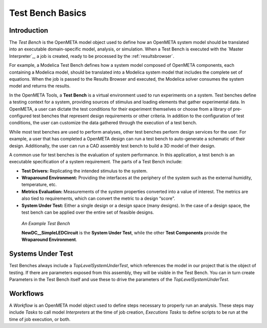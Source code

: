 .. _testbench_basics:

Test Bench Basics
=================

Introduction
------------

The *Test Bench* is the OpenMETA model object used to define how an
OpenMETA system model should be translated into an executable
domain-specific model, analysis, or simulation.
When a Test Bench is executed with the `Master Interpreter`_, a job is
created, ready to be processed by the :ref:`resultsbrowser`.

For example, a Modelica Test Bench defines how a system model composed of
OpenMETA components, each containing a Modelica model, should be translated
into a Modelica system model that includes the complete set of equations.
When the job is passed to the Results Browser and executed, the Modelica
solver consumes the system model and returns the results.

In the OpenMETA Tools, a **Test Bench** is a virtual environment used to run
experiments on a system. Test benches define a testing context for a
system, providing sources of stimulus and loading elements that gather
experimental data. In OpenMETA, a user can dictate the test conditions for
their experiment themselves or choose from a library of pre-configured
test benches that represent design requirements or other criteria. In
addition to the configuration of test conditions, the user can customize
the data gathered through the execution of a test bench.

While most test benches are used to perform analyses, other test benches
perform design services for the user. For example, a user that has
completed a OpenMETA design can run a test bench to auto-generate a
schematic of their design. Additionally, the user can run a CAD assembly
test bench to build a 3D model of their design.

A common use for test benches is the evaluation of system performance.
In this application, a test bench is an executable specification of a
system requirement. The parts of a Test Bench include:

-  **Test Drivers:** Replicating the intended stimulus to the system.

-  **Wraparound Environment:** Providing the interfaces at the periphery
   of the system such as the external humidity, temperature, etc.

-  **Metrics Evaluation:** Measurements of the system properties
   converted into a value of interest. The metrics are also tied to
   requirements, which can convert the metric to a design “score”.

-  **System Under Test:** Either a single design or a design space (many
   designs). In the case of a design space, the test bench can be
   applied over the entire set of feasible designs.

.. figure:: images/01-04-example-test-bench.png
   :alt: example test bench

   *An Example Test Bench*

   **NewDC\_\_SimpleLEDCircuit** is the **System Under Test**, while the other
   **Test Components** provide the **Wraparound Environment**.


Systems Under Test
------------------

Test Benches always include a *TopLevelSystemUnderTest*, which references
the model in our project that is the object of testing. If there are
parameters exposed from this assembly, they will be visible in the Test
Bench. You can in turn create Parameters in the Test Bench itself and use
these to drive the parameters of the *TopLevelSystemUnderTest*.

Workflows
---------

A *Workflow* is an OpenMETA model object used to define steps necessary to
properly run an analysis. These steps may include *Tasks* to call 
model *Interpreters* at the time of job creation, *Executions Tasks* to
define scripts to be run at the time of job execution, or both.
